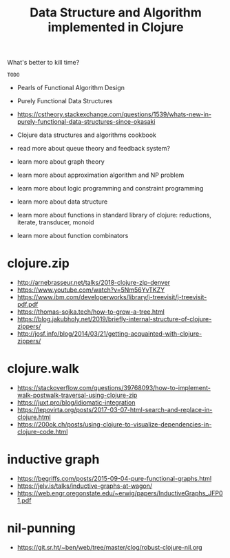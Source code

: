 #+TITLE: Data Structure and Algorithm implemented in Clojure

What's better to kill time?

=TODO=
- Pearls of Functional Algorithm Design
- Purely Functional Data Structures
- https://cstheory.stackexchange.com/questions/1539/whats-new-in-purely-functional-data-structures-since-okasaki
- Clojure data structures and algorithms cookbook

- read more about queue theory and feedback system?
- learn more about graph theory
- learn more about approximation algorithm and NP problem
- learn more about logic programming and constraint programming
- learn more about data structure
- learn more about functions in standard library of clojure: reductions, iterate, transducer, monoid
- learn more about function combinators

* clojure.zip
- http://arnebrasseur.net/talks/2018-clojure-zip-denver
- https://www.youtube.com/watch?v=5Nm56YvTKZY
- https://www.ibm.com/developerworks/library/j-treevisit/j-treevisit-pdf.pdf
- https://thomas-sojka.tech/how-to-grow-a-tree.html
- https://blog.jakubholy.net/2019/briefly-internal-structure-of-clojure-zippers/
- http://josf.info/blog/2014/03/21/getting-acquainted-with-clojure-zippers/

* clojure.walk
- https://stackoverflow.com/questions/39768093/how-to-implement-walk-postwalk-traversal-using-clojure-zip
- https://juxt.pro/blog/idiomatic-integration
- https://lepovirta.org/posts/2017-03-07-html-search-and-replace-in-clojure.html
- https://200ok.ch/posts/using-clojure-to-visualize-dependencies-in-clojure-code.html

* inductive graph
- https://begriffs.com/posts/2015-09-04-pure-functional-graphs.html
- https://jelv.is/talks/inductive-graphs-at-wagon/
- https://web.engr.oregonstate.edu/~erwig/papers/InductiveGraphs_JFP01.pdf

* nil-punning
- https://git.sr.ht/~ben/web/tree/master/clog/robust-clojure-nil.org
